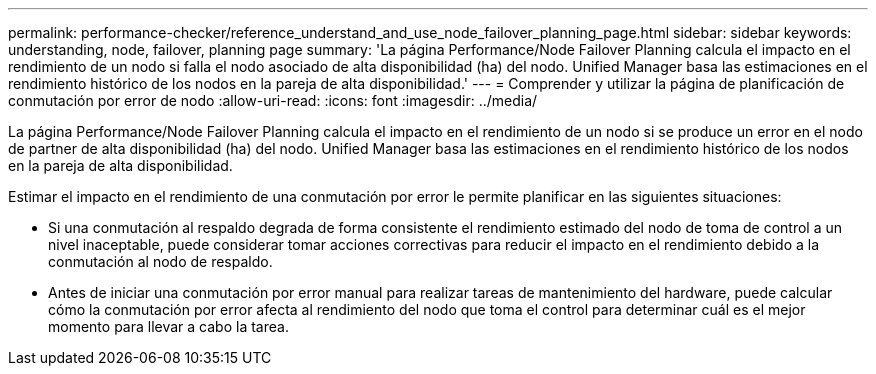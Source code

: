 ---
permalink: performance-checker/reference_understand_and_use_node_failover_planning_page.html 
sidebar: sidebar 
keywords: understanding, node, failover, planning page 
summary: 'La página Performance/Node Failover Planning calcula el impacto en el rendimiento de un nodo si falla el nodo asociado de alta disponibilidad (ha) del nodo. Unified Manager basa las estimaciones en el rendimiento histórico de los nodos en la pareja de alta disponibilidad.' 
---
= Comprender y utilizar la página de planificación de conmutación por error de nodo
:allow-uri-read: 
:icons: font
:imagesdir: ../media/


[role="lead"]
La página Performance/Node Failover Planning calcula el impacto en el rendimiento de un nodo si se produce un error en el nodo de partner de alta disponibilidad (ha) del nodo. Unified Manager basa las estimaciones en el rendimiento histórico de los nodos en la pareja de alta disponibilidad.

Estimar el impacto en el rendimiento de una conmutación por error le permite planificar en las siguientes situaciones:

* Si una conmutación al respaldo degrada de forma consistente el rendimiento estimado del nodo de toma de control a un nivel inaceptable, puede considerar tomar acciones correctivas para reducir el impacto en el rendimiento debido a la conmutación al nodo de respaldo.
* Antes de iniciar una conmutación por error manual para realizar tareas de mantenimiento del hardware, puede calcular cómo la conmutación por error afecta al rendimiento del nodo que toma el control para determinar cuál es el mejor momento para llevar a cabo la tarea.

